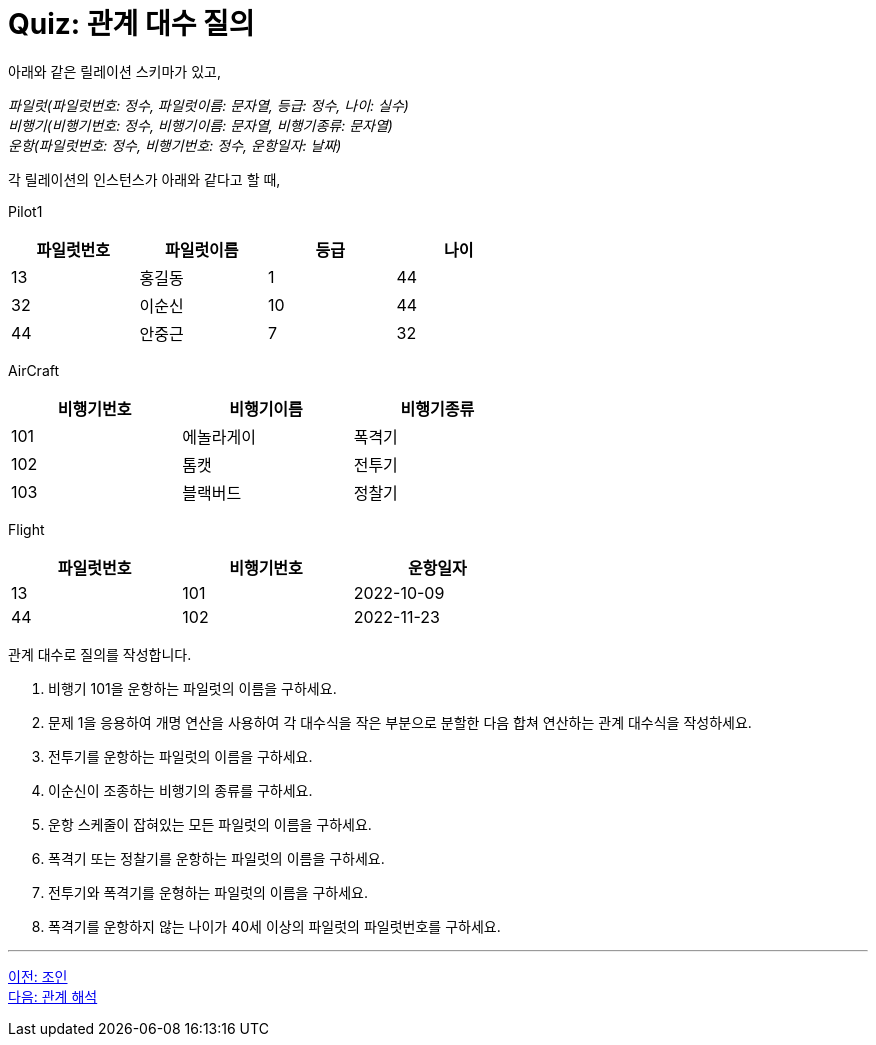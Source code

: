 = Quiz: 관계 대수 질의

아래와 같은 릴레이션 스키마가 있고, 

_파일럿(파일럿번호: 정수, 파일럿이름: 문자열, 등급: 정수, 나이: 실수) +
비행기(비행기번호: 정수, 비행기이름: 문자열, 비행기종류: 문자열) +
운항(파일럿번호: 정수, 비행기번호: 정수, 운항일자: 날짜)_

각 릴레이션의 인스턴스가 아래와 같다고 할 때,

Pilot1

[%header, cols=4, width=60%]
|===
|파일럿번호	|파일럿이름	|등급	|나이
|13	|홍길동	|1	|44
|32	|이순신	|10	|44
|44	|안중근	|7	|32
|===

AirCraft
[%header, cols=3, width=60%]
|===
|비행기번호	|비행기이름	|비행기종류
|101	|에놀라게이	|폭격기
|102	|톰캣	|전투기
|103	|블랙버드	|정찰기
|===

Flight

[%header, cols=3, width=60%]
|===
|파일럿번호	|비행기번호	|운항일자
|13	|101	|2022-10-09
|44	|102	|2022-11-23
|===

관계 대수로 질의를 작성합니다.

1.	비행기 101을 운항하는 파일럿의 이름을 구하세요.
2.	문제 1을 응용하여 개명 연산을 사용하여 각 대수식을 작은 부분으로 분할한 다음 합쳐 연산하는 관계 대수식을 작성하세요.
3.	전투기를 운항하는 파일럿의 이름을 구하세요.
4.	이순신이 조종하는 비행기의 종류를 구하세요.
5.	운항 스케줄이 잡혀있는 모든 파일럿의 이름을 구하세요.
6.	폭격기 또는 정찰기를 운항하는 파일럿의 이름을 구하세요.
7.	전투기와 폭격기를 운형하는 파일럿의 이름을 구하세요.
8.	폭격기를 운항하지 않는 나이가 40세 이상의 파일럿의 파일럿번호를 구하세요.

---

link:./01-6_join.adoc[이전: 조인] +
link:./02-1_chapter2_calcurus.adoc[다음: 관계 해석]